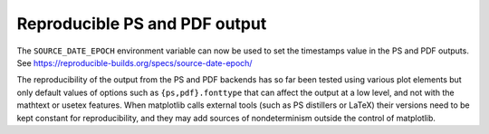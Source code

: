 Reproducible PS and PDF output
------------------------------

The ``SOURCE_DATE_EPOCH`` environment variable can now be used to set
the timestamps value in the PS and PDF outputs. See
https://reproducible-builds.org/specs/source-date-epoch/

The reproducibility of the output from the PS and PDF backends has so
far been tested using various plot elements but only default values of
options such as ``{ps,pdf}.fonttype`` that can affect the output at a
low level, and not with the mathtext or usetex features. When
matplotlib calls external tools (such as PS distillers or LaTeX) their
versions need to be kept constant for reproducibility, and they may
add sources of nondeterminism outside the control of matplotlib.
